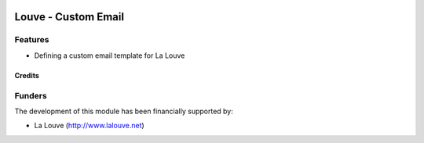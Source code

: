 .. image:: https://img.shields.io/badge/licence-AGPL--3-blue.svg
   :target: http://www.gnu.org/licenses/agpl-3.0-standalone.html
   :alt: License: AGPL-3

======================
Louve - Custom Email
======================

Features
--------

* Defining a custom email template for La Louve


Credits
=======


Funders
-------

The development of this module has been financially supported by:

* La Louve (http://www.lalouve.net)

